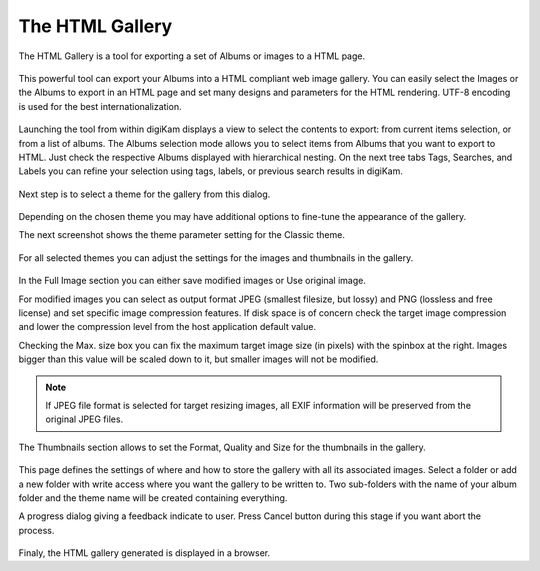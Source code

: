 .. meta::
   :description: The digiKam HTML Gallery
   :keywords: digiKam, documentation, user manual, photo management, open source, free, learn, easy

.. metadata-placeholder

   :authors: - digiKam Team (see Credits and License for details)

   :license: Creative Commons License SA 4.0

.. _html_gallery:

The HTML Gallery
================

.. contents::

The HTML Gallery is a tool for exporting a set of Albums or images to a HTML page.

.. figure:: images/html_gallery_page1.webp

This powerful tool can export your Albums into a HTML compliant web image gallery. You can easily select the Images or the Albums to export in an HTML page and set many designs and parameters for the HTML rendering. UTF-8 encoding is used for the best internationalization.

.. figure:: images/html_gallery_page2.webp

Launching the tool from within digiKam displays a view to select the contents to export: from current items selection, or from a list of albums. The Albums selection mode allows you to select items from Albums that you want to export to HTML. Just check the respective Albums displayed with hierarchical nesting. On the next tree tabs Tags, Searches, and Labels you can refine your selection using tags, labels, or previous search results in digiKam. 

.. figure:: images/html_gallery_page3.webp

Next step is to select a theme for the gallery from this dialog.

.. figure:: images/html_gallery_page4.webp

Depending on the chosen theme you may have additional options to fine-tune the appearance of the gallery.

The next screenshot shows the theme parameter setting for the Classic theme.

.. figure:: images/html_gallery_page5.webp

For all selected themes you can adjust the settings for the images and thumbnails in the gallery.

.. figure:: images/html_gallery_page6.webp

In the Full Image section you can either save modified images or Use original image.

For modified images you can select as output format JPEG (smallest filesize, but lossy) and PNG (lossless and free license) and set specific image compression features. If disk space is of concern check the target image compression and lower the compression level from the host application default value.

Checking the Max. size box you can fix the maximum target image size (in pixels) with the spinbox at the right. Images bigger than this value will be scaled down to it, but smaller images will not be modified.

.. note::

    If JPEG file format is selected for target resizing images, all EXIF information will be preserved from the original JPEG files.

The Thumbnails section allows to set the Format, Quality and Size for the thumbnails in the gallery.

.. figure:: images/html_gallery_page7.webp

This page defines the settings of where and how to store the gallery with all its associated images. Select a folder or add a new folder with write access where you want the gallery to be written to. Two sub-folders with the name of your album folder and the theme name will be created containing everything.

A progress dialog giving a feedback indicate to user. Press Cancel button during this stage if you want abort the process.

.. figure:: images/html_gallery_page8.webp

Finaly, the HTML gallery generated is displayed in a browser.
